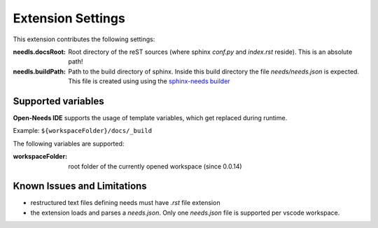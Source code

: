 Extension Settings
==================

This extension contributes the following settings:

:needls.docsRoot: Root directory of the reST sources (where sphinx `conf.py` and `index.rst` reside). This is an absolute path!

:needls.buildPath: Path to the build directory of sphinx. Inside this build directory the file `needs/needs.json` is
                     expected. This file is created using using the
                     `sphinx-needs builder <https://sphinxcontrib-needs.readthedocs.io/en/latest/builders.html>`__

Supported variables
-------------------
**Open-Needs IDE** supports the usage of template variables, which get replaced during runtime.

Example: ``${workspaceFolder}/docs/_build``

The following variables are supported:

:workspaceFolder: root folder of the currently opened workspace (since 0.0.14)


Known Issues and Limitations
----------------------------

* restructured text files defining needs must have `.rst` file extension
* the extension loads and parses a `needs.json`. Only one `needs.json` file is supported per vscode workspace.


